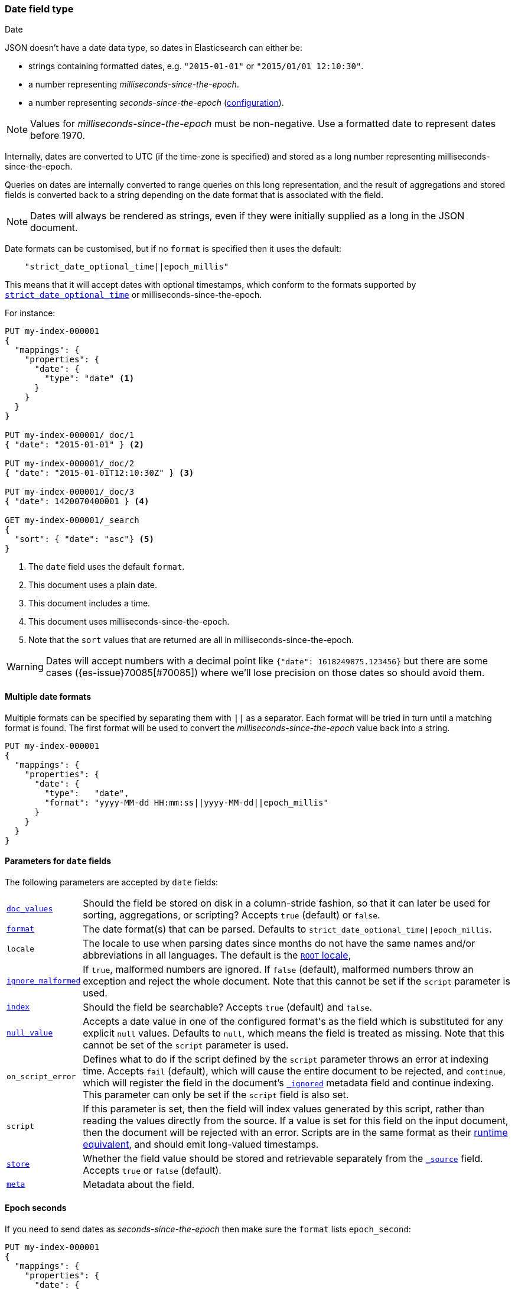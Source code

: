 [[date]]
=== Date field type
++++
<titleabbrev>Date</titleabbrev>
++++

JSON doesn't have a date data type, so dates in Elasticsearch can either be:

* strings containing formatted dates, e.g. `"2015-01-01"` or `"2015/01/01 12:10:30"`.
* a number representing _milliseconds-since-the-epoch_.
* a number representing _seconds-since-the-epoch_ (<<date-epoch-seconds, configuration>>).

NOTE: Values for _milliseconds-since-the-epoch_ must be non-negative. Use a
formatted date to represent dates before 1970.

Internally, dates are converted to UTC (if the time-zone is specified) and
stored as a long number representing milliseconds-since-the-epoch.

Queries on dates are internally converted to range queries on this long
representation, and the result of aggregations and stored fields is converted
back to a string depending on the date format that is associated with the field.

NOTE: Dates will always be rendered as strings, even if they were initially
supplied as a long in the JSON document.

Date formats can be customised, but if no `format` is specified then it uses
the default:

[source,js]
----
    "strict_date_optional_time||epoch_millis"
----
// NOTCONSOLE

This means that it will accept dates with optional timestamps, which conform
to the formats supported by <<strict-date-time,`strict_date_optional_time`>>
or milliseconds-since-the-epoch.

For instance:

[source,console,id=date-example]
--------------------------------------------------
PUT my-index-000001
{
  "mappings": {
    "properties": {
      "date": {
        "type": "date" <1>
      }
    }
  }
}

PUT my-index-000001/_doc/1
{ "date": "2015-01-01" } <2>

PUT my-index-000001/_doc/2
{ "date": "2015-01-01T12:10:30Z" } <3>

PUT my-index-000001/_doc/3
{ "date": 1420070400001 } <4>

GET my-index-000001/_search
{
  "sort": { "date": "asc"} <5>
}
--------------------------------------------------

<1> The `date` field uses the default `format`.
<2> This document uses a plain date.
<3> This document includes a time.
<4> This document uses milliseconds-since-the-epoch.
<5> Note that the `sort` values that are returned are all in milliseconds-since-the-epoch.

[WARNING]
====
Dates
// tag::decimal-warning[]
will accept numbers with a decimal point like `{"date": 1618249875.123456}`
but there are some cases ({es-issue}70085[#70085]) where we'll lose precision
on those dates so should avoid them.
// end::decimal-warning[]
====

[[multiple-date-formats]]
==== Multiple date formats

Multiple formats can be specified by separating them with `||` as a separator.
Each format will be tried in turn until a matching format is found. The first
format will be used to convert the _milliseconds-since-the-epoch_ value back
into a string.

[source,console,id=date-format-example]
--------------------------------------------------
PUT my-index-000001
{
  "mappings": {
    "properties": {
      "date": {
        "type":   "date",
        "format": "yyyy-MM-dd HH:mm:ss||yyyy-MM-dd||epoch_millis"
      }
    }
  }
}
--------------------------------------------------

[[date-params]]
==== Parameters for `date` fields

The following parameters are accepted by `date` fields:

[horizontal]

<<doc-values,`doc_values`>>::

    Should the field be stored on disk in a column-stride fashion, so that it
    can later be used for sorting, aggregations, or scripting? Accepts `true`
    (default) or `false`.

<<mapping-date-format,`format`>>::

    The date format(s) that can be parsed. Defaults to
    `strict_date_optional_time||epoch_millis`.

`locale`::

    The locale to use when parsing dates since months do not have the same names
    and/or abbreviations in all languages. The default is the
    https://docs.oracle.com/javase/8/docs/api/java/util/Locale.html#ROOT[`ROOT` locale],

<<ignore-malformed,`ignore_malformed`>>::

    If `true`, malformed numbers are ignored. If `false` (default), malformed
    numbers throw an exception and reject the whole document.  Note that this
    cannot be set if the `script` parameter is used.

<<mapping-index,`index`>>::

    Should the field be searchable? Accepts `true` (default) and `false`.

<<null-value,`null_value`>>::

    Accepts a date value in one of the configured +format+'s as the field
    which is substituted for any explicit `null` values. Defaults to `null`,
    which means the field is treated as missing.  Note that this cannot be
    set of the `script` parameter is used.


`on_script_error`::

    Defines what to do if the script defined by the `script` parameter
    throws an error at indexing time. Accepts `fail` (default), which
    will cause the entire document to be rejected, and `continue`, which
    will register the field in the document's
    <<mapping-ignored-field,`_ignored`>> metadata field and continue
    indexing. This parameter can only be set if the `script` field is
    also set.

`script`::

    If this parameter is set, then the field will index values generated
    by this script, rather than reading the values directly from the
    source. If a value is set for this field on the input document, then
    the document will be rejected with an error.
    Scripts are in the same format as their
    <<runtime-mapping-fields,runtime equivalent>>, and should emit
    long-valued timestamps.

<<mapping-store,`store`>>::

    Whether the field value should be stored and retrievable separately from
    the <<mapping-source-field,`_source`>> field. Accepts `true` or `false`
    (default).

<<mapping-field-meta,`meta`>>::

    Metadata about the field.


[[date-epoch-seconds]]
==== Epoch seconds

If you need to send dates as _seconds-since-the-epoch_ then make sure the
`format` lists `epoch_second`:

[source,console,id=date-epoch-seconds-example]
----
PUT my-index-000001
{
  "mappings": {
    "properties": {
      "date": {
        "type":   "date",
        "format": "strict_date_optional_time||epoch_second"
      }
    }
  }
}

PUT my-index-000001/_doc/example?refresh
{ "date": 1618321898 }

POST my-index-000001/_search
{
  "fields": [ {"field": "date"}],
  "_source": false
}
----
// TEST[s/_search/_search?filter_path=hits.hits/]

Which will reply with a date like:

[source,console-result]
----
{
  "hits": {
    "hits": [
      {
        "_id": "example",
        "_index": "my-index-000001",
        "_score": 1.0,
        "fields": {
          "date": ["2021-04-13T13:51:38.000Z"]
        }
      }
    ]
  }
}
----

